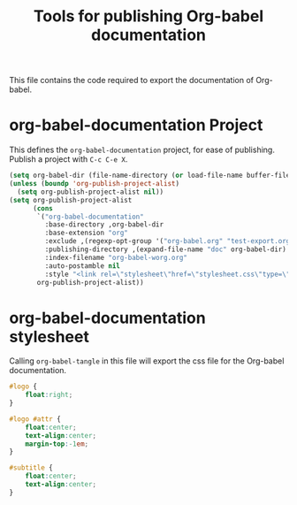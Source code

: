 #+TITLE: Tools for publishing Org-babel documentation
#+OPTIONS: toc:t h:3 num:nil ^:nil

This file contains the code required to export the documentation of Org-babel.

* org-babel-documentation Project

This defines the =org-babel-documentation= project, for ease of
publishing.  Publish a project with =C-c C-e X=.

#+begin_src emacs-lisp :results silent
  (setq org-babel-dir (file-name-directory (or load-file-name buffer-file-name)))
  (unless (boundp 'org-publish-project-alist)
    (setq org-publish-project-alist nil))
  (setq org-publish-project-alist
        (cons
         `("org-babel-documentation"
           :base-directory ,org-babel-dir
           :base-extension "org"
           :exclude ,(regexp-opt-group '("org-babel.org" "test-export.org" "test-tangle.org" "test-tangle-load.org"))
           :publishing-directory ,(expand-file-name "doc" org-babel-dir)
           :index-filename "org-babel-worg.org"
           :auto-postamble nil
           :style "<link rel=\"stylesheet\"href=\"stylesheet.css\"type=\"text/css\">")
         org-publish-project-alist))
#+end_src

* org-babel-documentation stylesheet

Calling =org-babel-tangle= in this file will export the css file for
the Org-babel documentation.

#+begin_src css :tangle doc/stylesheet
  #logo {
      float:right;
  }
  
  #logo #attr {
      float:center;
      text-align:center;
      margin-top:-1em;
  }
  
  #subtitle {
      float:center;
      text-align:center;
  }
#+end_src
